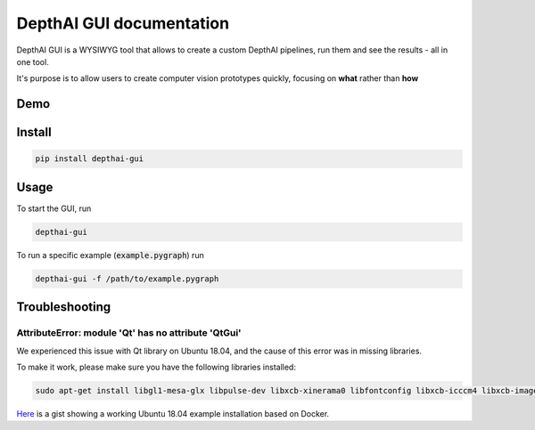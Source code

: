 .. Luxonis Docs documentation master file, created by
   sphinx-quickstart on Tue Nov  3 14:34:56 2020.
   You can adapt this file completely to your liking, but it should at least
   contain the root `toctree` directive.

DepthAI GUI documentation
=========================

DepthAI GUI is a WYSIWYG tool that allows to create a custom DepthAI
pipelines, run them and see the results - all
in one tool.

It's purpose is to allow users to create computer vision prototypes
quickly, focusing on **what** rather than **how**

Demo
----

.. image:: https://user-images.githubusercontent.com/5244214/102778186-6729a200-4392-11eb-981a-b2f3db50c2b9.gif
  :alt: Gaze Example Demo
  :target: https://www.youtube.com/watch?v=yNFgp1xrE80

Install
-------

.. code-block:: bash

    pip install depthai-gui

Usage
-----

To start the GUI, run

.. code-block:: bash

    depthai-gui

To run a specific example (:code:`example.pygraph`) run

.. code-block:: bash

    depthai-gui -f /path/to/example.pygraph

Troubleshooting
---------------

AttributeError: module 'Qt' has no attribute 'QtGui'
~~~~~~~~~~~~~~~~~~~~~~~~~~~~~~~~~~~~~~~~~~~~~~~~~~~~

We experienced this issue with Qt library on Ubuntu 18.04, and the cause
of this error was in missing libraries.

To make it work, please make sure you have the following libraries
installed:

.. code-block:: bash

    sudo apt-get install libgl1-mesa-glx libpulse-dev libxcb-xinerama0 libfontconfig libxcb-icccm4 libxcb-image0 libxcb-keysyms1 libxcb-randr0 libxcb-render-util0 libxcb-shape0 libxcb-xfixes0 libxcb-xkb1 libxkbcommon-x11-0

`Here <https://gist.github.com/VanDavv/62d1940f83fe2059f4734a5a7b40caf7>`__
is a gist showing a working Ubuntu 18.04 example installation based on Docker.
